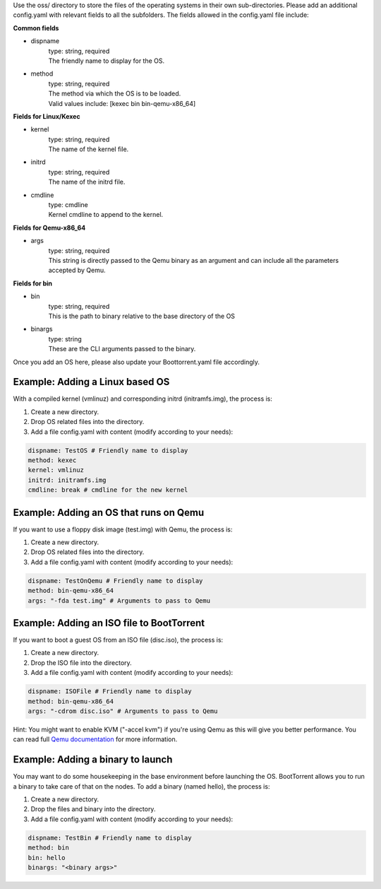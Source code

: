 Use the oss/ directory to store the files of the operating systems in their own sub-directories.
Please add an additional config.yaml with relevant fields to all the subfolders.
The fields allowed in the config.yaml file include:

**Common fields**

* dispname
    | type: string, required
    | The friendly name to display for the OS.

* method
    | type: string, required
    | The method via which the OS is to be loaded.
    | Valid values include: [kexec bin bin-qemu-x86_64]

**Fields for Linux/Kexec**

* kernel
    | type: string, required
    | The name of the kernel file.

* initrd
    | type: string, required
    | The name of the initrd file.

* cmdline
    | type: cmdline
    | Kernel cmdline to append to the kernel.

**Fields for Qemu-x86_64**

* args
    | type: string, required
    | This string is directly passed to the Qemu binary as an argument and can include all the parameters accepted by Qemu.

**Fields for bin**

* bin
    | type: string, required
    | This is the path to binary relative to the base directory of the OS

* binargs
    | type: string
    | These are the CLI arguments passed to the binary.

Once you add an OS here, please also update your Boottorrent.yaml file accordingly.

Example: Adding a Linux based OS
~~~~~~~~~~~~~~~~~~~~~~~~~~~~~~~~

With a compiled kernel (vmlinuz) and corresponding initrd (initramfs.img), the process is:

1. Create a new directory.
2. Drop OS related files into the directory.
3. Add a file config.yaml with content (modify according to your needs):

.. code-block:: yaml

    dispname: TestOS # Friendly name to display
    method: kexec
    kernel: vmlinuz
    initrd: initramfs.img
    cmdline: break # cmdline for the new kernel

Example: Adding an OS that runs on Qemu
~~~~~~~~~~~~~~~~~~~~~~~~~~~~~~~~~~~~~~~

If you want to use a floppy disk image (test.img) with Qemu, the process is:

1. Create a new directory.
2. Drop OS related files into the directory.
3. Add a file config.yaml with content (modify according to your needs):

.. code-block:: yaml

    dispname: TestOnQemu # Friendly name to display
    method: bin-qemu-x86_64
    args: "-fda test.img" # Arguments to pass to Qemu

Example: Adding an ISO file to BootTorrent
~~~~~~~~~~~~~~~~~~~~~~~~~~~~~~~~~~~~~~~~~~

If you want to boot a guest OS from an ISO file (disc.iso), the process is:

1. Create a new directory.
2. Drop the ISO file into the directory.
3. Add a file config.yaml with content (modify according to your needs):

.. code-block:: yaml

    dispname: ISOFile # Friendly name to display
    method: bin-qemu-x86_64
    args: "-cdrom disc.iso" # Arguments to pass to Qemu

Hint: You might want to enable KVM ("-accel kvm") if you're using Qemu as this will give you better performance. You can read full `Qemu documentation`_ for more information.

.. _Qemu documentation: https://qemu.weilnetz.de/doc/qemu-doc.html

Example: Adding a binary to launch
~~~~~~~~~~~~~~~~~~~~~~~~~~~~~~~~~~

You may want to do some housekeeping in the base environment before launching the OS. BootTorrent allows you to run a binary to take care of that on the nodes. To add a binary (named hello), the process is:

1. Create a new directory.
2. Drop the files and binary into the directory.
3. Add a file config.yaml with content (modify according to your needs):

.. code-block:: yaml

    dispname: TestBin # Friendly name to display
    method: bin
    bin: hello
    binargs: "<binary args>"
